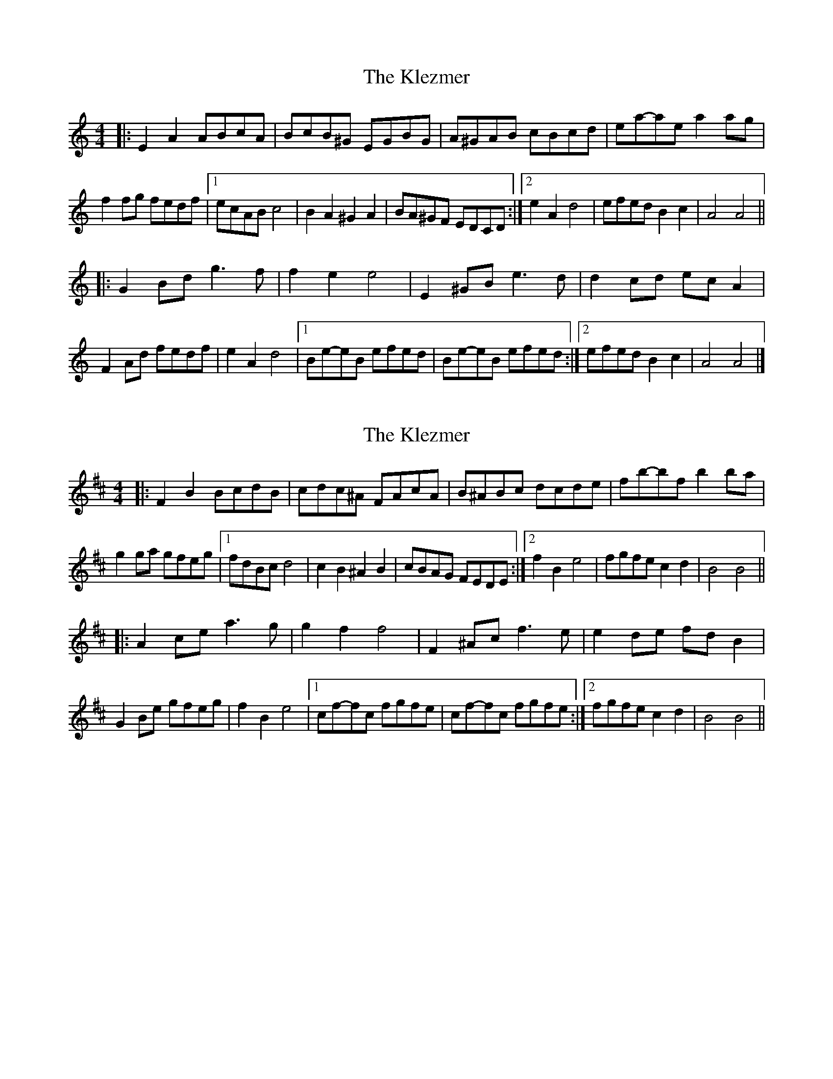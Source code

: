 X: 1
T: Klezmer, The
Z: ceolachan
S: https://thesession.org/tunes/3749#setting3749
R: reel
M: 4/4
L: 1/8
K: Amin
|: E2 A2 ABcA | BcB^G EGBG | A^GAB cBcd | ea-ae a2 ag |
f2 fg fedf |[1 ecAB c4 | B2 A2 ^G2 A2 | BA^GF EDCD :|[2 e2 A2 d4 | efed B2 c2 | A4 A4 ||
|: G2 Bd g3 f | f2 e2 e4 | E2 ^GB e3 d | d2 cd ec A2 |
F2 Ad fedf | e2 A2 d4 |[1 Be-eB efed | Be-eB efed :|[2 efed B2 c2 | A4 A4 |]
X: 2
T: Klezmer, The
Z: swisspiper
S: https://thesession.org/tunes/3749#setting16720
R: reel
M: 4/4
L: 1/8
K: Bmin
|:F2 B2 BcdB|cdc^A FAcA|B^ABc dcde|fb-bf b2 ba|g2 ga gfeg|1 fdBc d4|c2 B2 ^A2 B2|cBAG FEDE:|2 f2 B2 e4|fgfe c2 d2|B4 B4|||:A2 ce a3 g|g2 f2 f4|F2 ^Ac f3 e|e2 de fd B2|G2 Be gfeg|f2 B2 e4|1 cf-fc fgfe|cf-fc fgfe:|2 fgfe c2 d2|B4 B4||
